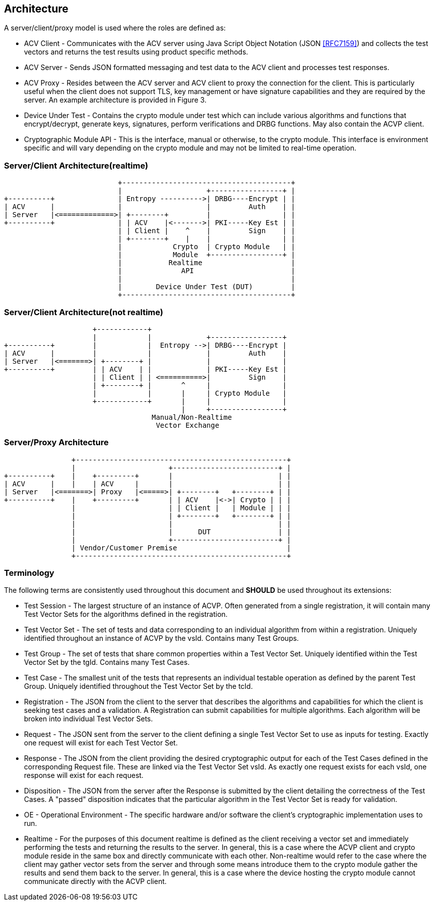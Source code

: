 
== Architecture

A server/client/proxy model is used where the roles are defined as:

* ACV Client - Communicates with the ACV server using Java Script Object Notation (JSON <<RFC7159>>) and collects the test vectors and returns the test results using product specific methods.
* ACV Server - Sends JSON formatted messaging and test data to the ACV client and processes test responses.
* ACV Proxy - Resides between the ACV server and ACV client to proxy the connection for the client. This is particularly useful when the client does not support TLS, key management or have signature capabilities and they are required by the server. An example architecture is provided in Figure 3.
* Device Under Test - Contains the crypto module under test which can include various algorithms and functions that encrypt/decrypt, generate keys, signatures, perform verifications and DRBG functions. May also contain the ACVP client.
* Cryptographic Module API - This is the interface, manual or otherwise, to the crypto module. This interface is environment specific and will vary depending on the crypto module and may not be limited to real-time operation.

=== Server/Client Architecture(realtime)

[[xml_figure1a]]
[align=center,alt=,type=]
....
                           +----------------------------------------+
                           |                    +-----------------+ |
+----------+               | Entropy ---------->| DRBG----Encrypt | |
| ACV      |               |                    |         Auth    | |
| Server   |<=============>| +--------+         |                 | |
+----------+               | | ACV    |<------->| PKI-----Key Est | |
                           | | Client |    ^    |         Sign    | |
                           | +--------+    |    |                 | |
                           |            Crypto  | Crypto Module   | |
                           |            Module  +-----------------+ |
                           |           Realtime                     |
                           |              API                       |
                           |                                        |
                           |        Device Under Test (DUT)         |
                           +----------------------------------------+

....

=== Server/Client Architecture(not realtime)

[[xml_figure1b]]
[align=center,alt=,type=]
....
                     +------------+
                     |            |             +-----------------+
+----------+         |            |  Entropy -->| DRBG----Encrypt |
| ACV      |         |            |             |         Auth    |
| Server   |<=======>| +--------+ |             |                 |
+----------+         | | ACV    | |             | PKI-----Key Est |
                     | | Client | | <==========>|         Sign    |
                     | +--------+ |       ^     |                 |
                     |            |       |     | Crypto Module   |
                     +------------+       |     |                 |
                                          |     +-----------------+
                                   Manual/Non-Realtime
                                    Vector Exchange

....

=== Server/Proxy Architecture

[[xml_figure2]]
[align=center,alt=,type=]
....
                +--------------------------------------------------+
                |                      +-------------------------+ |
+----------+    |    +---------+       |                         | |
| ACV      |    |    | ACV     |       |                         | |
| Server   |<=======>| Proxy   |<=====>| +--------+   +--------+ | |
+----------+    |    +---------+       | | ACV    |<->| Crypto | | |
                |                      | | Client |   | Module | | |
                |                      | +--------+   +--------+ | |
                |                      |                         | |
                |                      |      DUT                | |
                |                      +-------------------------+ |
                | Vendor/Customer Premise                          |
                +--------------------------------------------------+

....

=== Terminology

The following terms are consistently used throughout this document and *SHOULD* be used throughout its
extensions:

* Test Session - The largest structure of an instance of ACVP. Often generated from a single registration, it will contain many Test Vector Sets for the algorithms defined in the registration.
* Test Vector Set - The set of tests and data corresponding to an individual algorithm from within a registration. Uniquely identified throughout an instance of ACVP by the vsId. Contains many Test Groups.
* Test Group - The set of tests that share common properties within a Test Vector Set.
Uniquely identified within the Test Vector Set by the tgId. Contains many Test Cases.
* Test Case - The smallest unit of the tests that represents an individual testable operation as defined by the parent Test Group. Uniquely identified throughout the Test Vector Set by the tcId.
* Registration - The JSON from the client to the server that describes the algorithms and capabilities for which the client is seeking test cases and a validation. A Registration can submit capabilities for multiple algorithms. Each algorithm will be broken into individual Test Vector Sets.
* Request - The JSON sent from the server to the client defining a single Test Vector Set to use as inputs for testing. Exactly one request will exist for each Test Vector Set.
* Response - The JSON from the client providing the desired cryptographic output for each of the Test Cases defined in the corresponding Request file. These are linked via the Test Vector Set vsId. As exactly one request exists for each vsId, one response will exist for each request.
* Disposition - The JSON from the server after the Response is submitted by the client detailing the correctness of the Test Cases. A "passed" disposition indicates that the particular algorithm in the Test Vector Set is ready for validation.
* OE - Operational Environment - The specific hardware and/or software the client's cryptographic implementation uses to run.
* Realtime - For the purposes of this document realtime is defined as the client receiving a vector set and immediately performing the tests and returning the results to the server. In general, this is a case where the ACVP client and crypto module reside in the same box and directly communicate with each other. Non-realtime would refer to the case where the client may gather vector sets from the server and through
some means introduce them to the crypto module gather the results and send them back to the server.  In general, this is a case where the device hosting the crypto module cannot communicate directly with the ACVP client.
